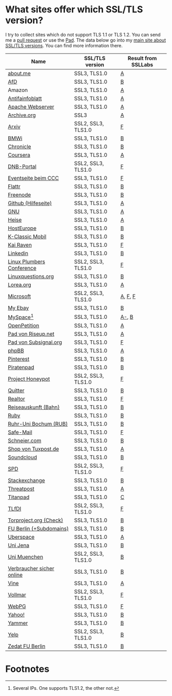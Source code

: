 * What sites offer which SSL/TLS version?
  I try to collect sites which do not support TLS 1.1 or TLS 1.2. You
  can send me a [[https://github.com/qbi/ssl-tls-sites/pulls][pull request]] or use the [[https://pad.systemli.org/p/SSL-TLS][Pad]]. The data below go into my
  [[https://kubieziel.de/computer/ssl-tls.html][main site about SSL/TLS versions]]. You can find more information
  there.

| Name                      | SSL/TLS version    | Result from SSLLabs |
|---------------------------+--------------------+---------------------|
| [[https://about.me/][about.me]]                  | SSL3, TLS1.0       | [[https://www.ssllabs.com/ssltest/analyze.html?d%3Dabout.me][A]]                   |
| [[https://alternativefuer.de/][AfD]]                       | SSL3, TLS1.0       | [[https://www.ssllabs.com/ssltest/analyze.html?d%3Dalternativefuer.de][B]]                   |
| Amazon                    | SSL3, TLS1.0       | [[https://www.ssllabs.com/ssltest/analyze.html?d%3Damazon.com][A]]                   |
| [[https://www.antifainfoblatt.de/][Antifainfoblatt]]           | SSL3, TLS1.0       | [[https://www.ssllabs.com/ssltest/analyze.html?d%3Dantifainfoblatt.de][A]]                   |
| [[https://httpd.apache.org/][Apache Webserver]]          | SSL3, TLS1.0       | [[https://www.ssllabs.com/ssltest/analyze.html?d%3Dhttpd.apache.org][A]]                   |
| [[https://archive.org/][Archive.org]]               | SSL3               | [[https://www.ssllabs.com/ssltest/analyze.html?d%3Darchive.org][A]]                   |
| [[https://arxiv.org/][Arxiv]]                     | SSL2, SSL3, TLS1.0 | [[https://www.ssllabs.com/ssltest/analyze.html?d%3Darxiv.org][F]]                   |
| [[https://www.bmwi.de/][BMWi]]                      | SSL3, TLS1.0       | [[https://www.ssllabs.com/ssltest/analyze.html?d%3Dbmwi.de][B]]                   |
| [[https://chronicle.com/][Chronicle]]                 | SSL3, TLS1.0       | [[https://www.ssllabs.com/ssltest/analyze.html?d%3Dchronicle.com][B]]                   |
| [[https://coursera.org/][Coursera]]                  | SSL3, TLS1.0       | [[https://www.ssllabs.com/ssltest/analyze.html?d%3Dcoursera.org][A]]                   |
| [[https://portal.dnb.de/][DNB-Portal]]                | SSL2, SSL3, TLS1.0 | [[https://www.ssllabs.com/ssltest/analyze.html?d%3Dportal.dnb.de][F]]                   |
| [[https://events.ccc.de/][Eventseite beim CCC]]       | SSL3, TLS1.0       | [[https://www.ssllabs.com/ssltest/analyze.html?d%3Devents.ccc.de][F]]                   |
| [[https://flattr.com/][Flattr]]                    | SSL3, TLS1.0       | [[https://www.ssllabs.com/ssltest/analyze.html?d%3Dflattr.com][B]]                   |
| [[https://www.freenode.net/][Freenode]]                  | SSL3, TLS1.0       | [[https://www.ssllabs.com/ssltest/analyze.html?d%3Dfreenode.net][B]]                   |
| [[https://help.github.com/][Github (Hilfeseite)]]       | SSL3, TLS1.0       | [[https://www.ssllabs.com/ssltest/analyze.html?d%3Dhelp.github.com][A]]                   |
| [[https://www.gnu.org/][GNU]]                       | SSL3, TLS1.0       | [[https://www.ssllabs.com/ssltest/analyze.html?d%3Dgnu.org][A]]                   |
| [[https://heise.de/][Heise]]                     | SSL3, TLS1.0       | [[https://www.ssllabs.com/ssltest/analyze.html?d%3Dheise.de&s%3D193.99.144.85&hideResults%3Don][A]]                   |
| [[https://hosteurope.de/][HostEurope]]                | SSL3, TLS1.0       | [[https://www.ssllabs.com/ssltest/analyze.html?d%3Dhosteurope.de][B]]                   |
| [[https://www.k-classic-mobil.de/][K-Classic Mobil]]           | SSL3, TLS1.0       | [[https://www.ssllabs.com/ssltest/analyze.html?d%3Dk-classic-mobil.de][B]]                   |
| [[https://kairaven.de/][Kai Raven]]                 | SSL3, TLS1.0       | [[https://www.ssllabs.com/ssltest/analyze.html?d%3Dkairaven.de&ignoreMismatch%3Don][F]]                   |
| [[https://www.linkedin.com][Linkedin]]                  | SSL3, TLS1.0       | [[https://www.ssllabs.com/ssltest/analyze.html?d%3Dlinkedin.com][B]]                   |
| [[https://www.linuxplumbersconf.org/][Linux Plumbers Conference]] | SSL2, SSL3, TLS1.0 | [[https://www.ssllabs.com/ssltest/analyze.html?d%3Dlinuxplumbersconf.org][F]]                   |
| [[https://linuxquestions.org/][Linuxquestions.org]]        | SSL3, TLS1.0       | [[https://www.ssllabs.com/ssltest/analyze.html?d%3Dlinuxquestions.org][B]]                   |
| [[https://lorea.org/][Lorea.org]]                 | SSL3, TLS1.0       | [[https://www.ssllabs.com/ssltest/analyze.html?d%3Dlorea.org][A]]                   |
| [[https://microsoft.com/][Microsoft]]                 | SSL2, SSL3, TLS1.0 | [[https://www.ssllabs.com/ssltest/analyze.html?d%3Dmicrosoft.com&s%3D64.4.11.42][A]], [[https://www.ssllabs.com/ssltest/analyze.html?d%3Dmicrosoft.com&s%3D65.55.58.201][F]], [[https://www.ssllabs.com/ssltest/analyze.html?d%3Dmicrosoft.com&s%3D64.4.11.37][F]]             |
| [[https://my.ebay.de/][My Ebay]]                   | SSL3, TLS1.0       | [[https://www.ssllabs.com/ssltest/analyze.html?d%3Dmy.ebay.de][B]]                   |
| [[https://myspace.com/][MySpace]][fn:1]             | SSL3, TLS1.0       | [[https://www.ssllabs.com/ssltest/analyze.html?d%3Dmyspace.com&s%3D216.178.47.11][A-]], [[https://www.ssllabs.com/ssltest/analyze.html?d%3Dmyspace.com&s%3D216.178.46.224][B]]               |
| [[https://www.openpetition.de/][OpenPetition]]              | SSL3, TLS1.0       | [[https://www.ssllabs.com/ssltest/analyze.html?d%3Dopenpetition.de][A]]                   |
| [[https://pad.riseup.net/][Pad von Riseup.net]]        | SSL3, TLS1.0       | [[https://www.ssllabs.com/ssltest/analyze.html?d%3Dpad.riseup.net][A]]                   |
| [[https://pads.subsignal.org/][Pad von Subsignal.org]]     | SSL3, TLS1.0       | [[https://www.ssllabs.com/ssltest/analyze.html?d%3Dpads.subsignal.org][F]]                   |
| [[https://www.phpbb.com/][phpBB]]                     | SSL3, TLS1.0       | [[https://www.ssllabs.com/ssltest/analyze.html?d%3Dphpbb.com][A]]                   |
| [[https://pinterest.com/][Pinterest]]                 | SSL3, TLS1.0       | [[https://www.ssllabs.com/ssltest/analyze.html?d%3Dpinterest.com][B]]                   |
| [[https://piratenpad.de/][Piratenpad]]                | SSL3, TLS1.0       | [[https://www.ssllabs.com/ssltest/analyze.html?d%3Dpiratenpad.de][B]]                   |
| [[https://projecthoneypot.org/][Project Honeypot]]          | SSL2, SSL3, TLS1.0 | [[https://www.ssllabs.com/ssltest/analyze.html?d%3Dprojecthoneypot.org][F]]                   |
| [[https://quitter.se/][Quitter]]                   | SSL3, TLS1.0       | [[https://www.ssllabs.com/ssltest/analyze.html?d%3Dquitter.se][B]]                   |
| [[https://realtor.com/][Realtor]]                   | SSL3, TLS1.0       | [[https://www.ssllabs.com/ssltest/analyze.html?d%3Drealtor.com][F]]                   |
| [[https://reiseauskunft.bahn.de/][Reiseauskunft (Bahn)]]      | SSL3, TLS1.0       | [[https://www.ssllabs.com/ssltest/analyze.html?d%3Dreiseauskunft.bahn.de][B]]                   |
| [[https://ruby-lang.org/][Ruby]]                      | SSL3, TLS1.0       | [[https://www.ssllabs.com/ssltest/analyze.html?d%3Druby-lang.org][B]]                   |
| [[https://www.ruhr-uni-bochum.de/][Ruhr-Uni Bochum (RUB)]]     | SSL3, TLS1.0       | [[https://www.ssllabs.com/ssltest/analyze.html?d%3Druhr-uni-bochum.de][B]]                   |
| [[https://www.safe-mail.net/][Safe-Mail]]                 | SSL3, TLS1.0       | [[https://www.ssllabs.com/ssltest/analyze.html?d%3Dsafe-mail.net][F]]                   |
| [[https://schneier.com/][Schneier.com]]              | SSL3, TLS1.0       | [[https://www.ssllabs.com/ssltest/analyze.html?d%3Dschneier.com][B]]                   |
| [[https://shop.tuxpost.de/][Shop von Tuxpost.de]]       | SSL3, TLS1.0       | [[https://www.ssllabs.com/ssltest/analyze.html?d%3Dshop.tuxpost.de][A]]                   |
| [[https://www.soundcloud.com/][Soundcloud]]                | SSL3, TLS1.0       | [[https://www.ssllabs.com/ssltest/analyze.html?d%3Dsoundcloud.com][B]]                   |
| [[https://spd.de/][SPD]]                       | SSL2, SSL3, TLS1.0 | [[https://www.ssllabs.com/ssltest/analyze.html?d%3Dspd.de][F]]                   |
| [[https://stackexchange.com/][Stackexchange]]             | SSL3, TLS1.0       | [[https://www.ssllabs.com/ssltest/analyze.html?d%3Dstackexchange.com][B]]                   |
| [[https://www.threatpost.com/][Threatpost]]                | SSL3, TLS1.0       | [[https://www.ssllabs.com/ssltest/analyze.html?d%3Dthreatpost.com][A]]                   |
| [[https://titanpad.com/][Titanpad]]                  | SSL3, TLS1.0       | [[https://www.ssllabs.com/ssltest/analyze.html?d%3Dtitanpad.com][C]]                   |
| [[https://www.tlfdi.de/][TLfDI]]                     | SSL2, SSL3, TLS1.0 | [[https://www.ssllabs.com/ssltest/analyze.html?d%3Dtlfdi.de&ignoreMismatch%3Don][F]]                   |
| [[https://check.torproject.org/][Torproject.org (Check)]]    | SSL3, TLS1.0       | [[https://www.ssllabs.com/ssltest/analyze.html?d%3Dcheck.torproject.org][B]]                   |
| [[https://www.tu-berlin.de/][FU Berlin (+Subdomains)]]   | SSL3, TLS1.0       | [[https://www.ssllabs.com/ssltest/analyze.html?d%3Dtu-berlin.de][B]]                   |
| [[https://uberspace.de/][Uberspace]]                 | SSL3, TLS1.0       | [[https://www.ssllabs.com/ssltest/analyze.html?d%3Duberspace.de][A]]                   |
| [[https://www.uni-jena.de/][Uni Jena]]                  | SSL3, TLS1.0       | [[https://www.ssllabs.com/ssltest/analyze.html?d%3Dwww.uni-jena.de][B]]                   |
| [[https://www.uni-muenchen.de/][Uni Muenchen]]              | SSL2, SSL3, TLS1.0 | [[https://www.ssllabs.com/ssltest/analyze.html?d%3Duni-muenchen.de][B]]                   |
| [[https://www.verbraucher-sicher-online.de/][Verbraucher sicher online]] | SSL3, TLS1.0       | [[https://www.ssllabs.com/ssltest/analyze.html?d%3Dverbraucher-sicher-online.de][B]]                   |
| [[https://www.vine.co/][Vine]]                      | SSL3, TLS1.0       | [[https://www.ssllabs.com/ssltest/analyze.html?d%3Dvine.co][A]]                   |
| [[https://vollmar.net/][Vollmar]]                   | SSL2, SSL3, TLS1.0 | [[https://www.ssllabs.com/ssltest/analyze.html?d%3Dvollmar.net][F]]                   |
| [[https://webpg.org/][WebPG]]                     | SSL3, TLS1.0       | [[https://www.ssllabs.com/ssltest/analyze.html?d%3Dwebpg.org][F]]                   |
| [[https://yahoo.com/][Yahoo!]]                    | SSL3, TLS1.0       | [[https://www.ssllabs.com/ssltest/analyze.html?d%3Dyahoo.com][B]]                   |
| [[https://yammer.com/][Yammer]]                    | SSL3, TLS1.0       | [[https://www.ssllabs.com/ssltest/analyze.html?d%3Dyammer.com][B]]                   |
| [[https://yelp.com/][Yelp]]                      | SSL2, SSL3, TLS1.0 | [[https://www.ssllabs.com/ssltest/analyze.html?d%3Dyelp.com][B]]                   |
| [[https://portal.zedat.fu-berlin.de/][Zedat FU Berlin]]           | SSL3, TLS1.0       | [[https://www.ssllabs.com/ssltest/analyze.html?d%3Dportal.zedat.fu-berlin.de][B]]                   |

* Footnotes

[fn:1] Several IPs. One supports TLS1.2, the other not.

